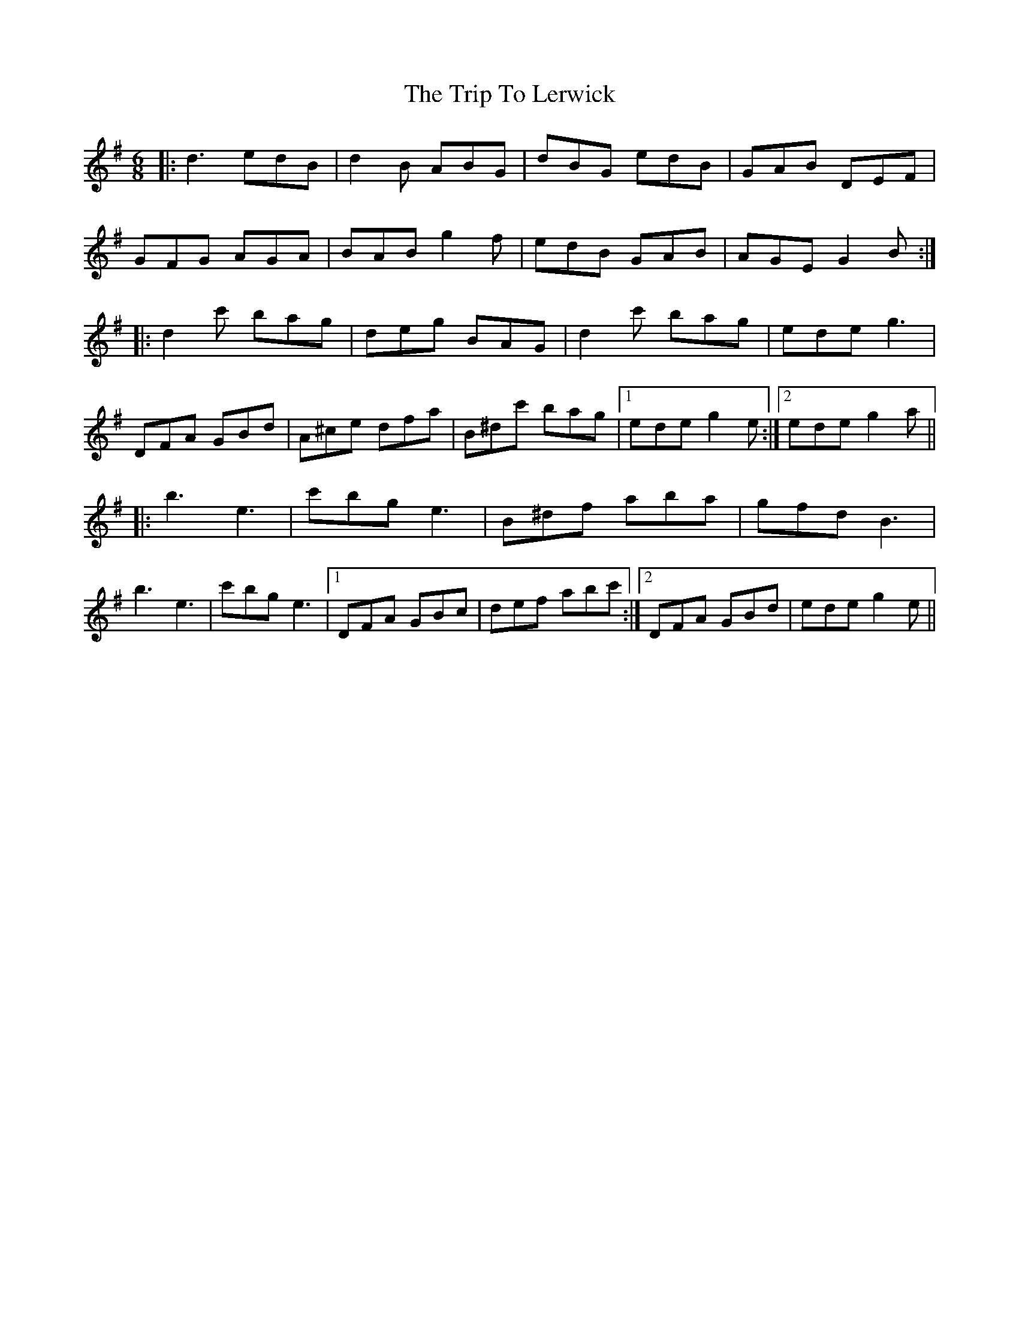 X: 41039
T: Trip To Lerwick, The
R: jig
M: 6/8
K: Gmajor
|:d3 edB|d2B ABG|dBG edB|GAB DEF|
GFG AGA|BAB g2f|edB GAB|AGE G2B:|
|:d2c' bag|deg BAG|d2c' bag|ede g3|
DFA GBd|A^ce dfa|B^dc' bag|1 ede g2e:|2 ede g2a||
|:b3 e3|c'bg e3|B^df aba|gfd B3|
b3 e3|c'bg e3|1 DFA GBc|def abc':|2 DFA GBd|ede g2e||

